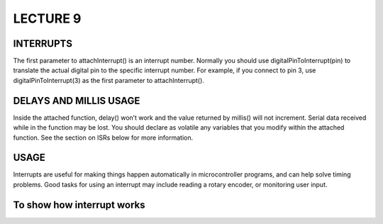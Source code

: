 ***********
LECTURE 9
***********

INTERRUPTS
==========
The first parameter to attachInterrupt() is an interrupt number. Normally you should use digitalPinToInterrupt(pin) to translate the actual digital pin to the specific interrupt number. For example, if you connect to pin 3, use digitalPinToInterrupt(3) as the first parameter to attachInterrupt().

DELAYS AND MILLIS USAGE
=======================
Inside the attached function, delay() won’t work and the value returned by millis() will not increment. Serial data received while in the function may be lost. You should declare as volatile any variables that you modify within the attached function. See the section on ISRs below for more information.

USAGE
======
Interrupts are useful for making things happen automatically in microcontroller programs, and can help solve timing problems. Good tasks for using an interrupt may include reading a rotary encoder, or monitoring user input.

To show how interrupt works
=============================
.. image:: ../../_static/images/lecture9_pg6.JPG
    :align: center